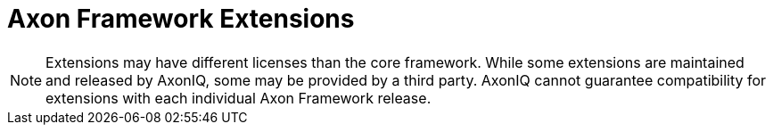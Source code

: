 :navtitle: Axon Framework
:page-layout: component-list
:page-list_type: extension-reference
:page-list_groups: { \
    "axon-framework": { \
        "display": "Extensions" \
    } \
}

= Axon Framework Extensions

NOTE: Extensions may have different licenses than the core framework.
While some extensions are maintained and released by AxonIQ, some may be provided by a third party.
AxonIQ cannot guarantee compatibility for extensions with each individual Axon Framework release.

